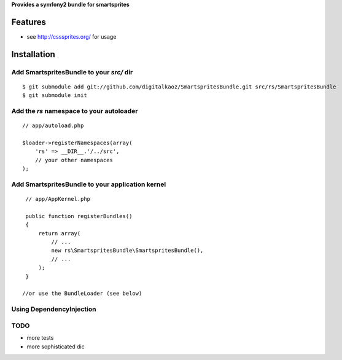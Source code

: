 **Provides a symfony2 bundle for smartsprites**


Features
========

- see http://csssprites.org/ for usage

Installation
============

Add SmartspritesBundle to your *src/* dir
-------------

::

    $ git submodule add git://github.com/digitalkaoz/SmartspritesBundle.git src/rs/SmartspritesBundle
    $ git submodule init


Add the *rs* namespace to your autoloader
-------------

::

    // app/autoload.php

    $loader->registerNamespaces(array(
        'rs' => __DIR__.'/../src',
        // your other namespaces
    );


Add SmartspritesBundle to your application kernel
-------------


::

    // app/AppKernel.php

    public function registerBundles()
    {
        return array(
            // ...
            new rs\SmartspritesBundle\SmartspritesBundle(),
            // ...
        );
    }
    
   //or use the BundleLoader (see below)
  

Using DependencyInjection
-------------------------


TODO
----

* more tests
* more sophisticated dic

